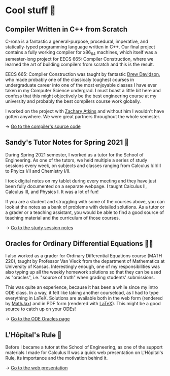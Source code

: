 * Cool stuff 🦎  
** Compiler Written in C++ from Scratch

   C-rona is a fantastic a general-purpose, procedural, imperative, and
   statically-typed programming language written in C++. Our final project
   contains a fully working compiler for x86_64 machines, which itself was a
   semester-long project for EECS 665: Compiler Construction, where we learned
   the art of building compilers from scratch and this is the result. 
   
   EECS 665: Compiler Construction was taught by fantastic [[https://ittc.ku.edu/~drew/][Drew Davidson]], who
   made probably one of the classicaly toughest courses in undergraduate career
   into one of the most enjoyable classes I have ever taken in my Computer
   Science undergrad. I must boast a little bit here and confess that this might
   objectively be the best engineering course at my university and probably the
   best compilers course work globally.

   I worked on the project with [[https://github.com/zatkins-dev][Zachary Atkins]] and without him I wouldn't have
   gotten anywhere. We were great partners throughout the whole semester. 
   
   -> [[https://github.com/thecsw/crona][Go to the compiler's source code]]
   
** Sandy's Tutor Notes for Spring 2021 📝
   During Spring 2021 semester, I worked as a tutor for the School of
   Engineering. As one of the tutors, we held multiple a series of study
   sessions every week, on subjects and classes ranging from Calculus I/II/III
   to Phyics I/II and Chemistry I/II.

   I took digital notes on my tablet during every meeting and they have just
   been fully documented on a separate webpage. I taught Calculus II, Calculus
   III, and Physics I. It was a lot of fun!

   If you are a student and struggling
   with some of the courses above, you can look at the notes as a bank of
   problems with detailed solutions. As a tutor or a grader or a teaching
   assistant, you would be able to find a good source of teaching material and
   the curriculum of those courses.
  
   -> [[https://sandyuraz.com/tutor_sp21/][Go to the study session notes]]

** Oracles for Ordinary Differential Equations 🧎‍♀️
   I also worked as a grader for Ordinary Differential Equations course (MATH
   220), taught by Professor Van Vleck from the department of Mathematics at
   University of Kansas. Interestingly enough, one of my responsibilities was
   also typing up all the weekly homework solutions so that they can be used as
   "oracles", i.e. "source of truth" when grading students' submissions.

   This was quite an experience, because it has been a while since my intro ODE
   class. In a way, it felt like taking another courseload, as I had to type
   everything in LaTeX. Solutions are available both in the web form (rendered
   by [[https://www.mathjax.org][MathJax]]) and in PDF form (rendered with [[https://www.latex-project.org][LaTeX]]). This might be a good
   source to catch up on your ODEs!
   
   -> [[https://sandyuraz.com/math220_sp21][Go to the ODE Oracles page]]
   
** L'Hôpital's Rule 🏥
   Before I became a tutor at the School of Engineering, as one of the support
   materials I made for Calculus II was a quick web presentation on L'Hôpital's
   Rule, its importance and the motivation behind it.
   
   -> [[https://sandyuraz.com/present/lhopital][Go to the web presentation]]
